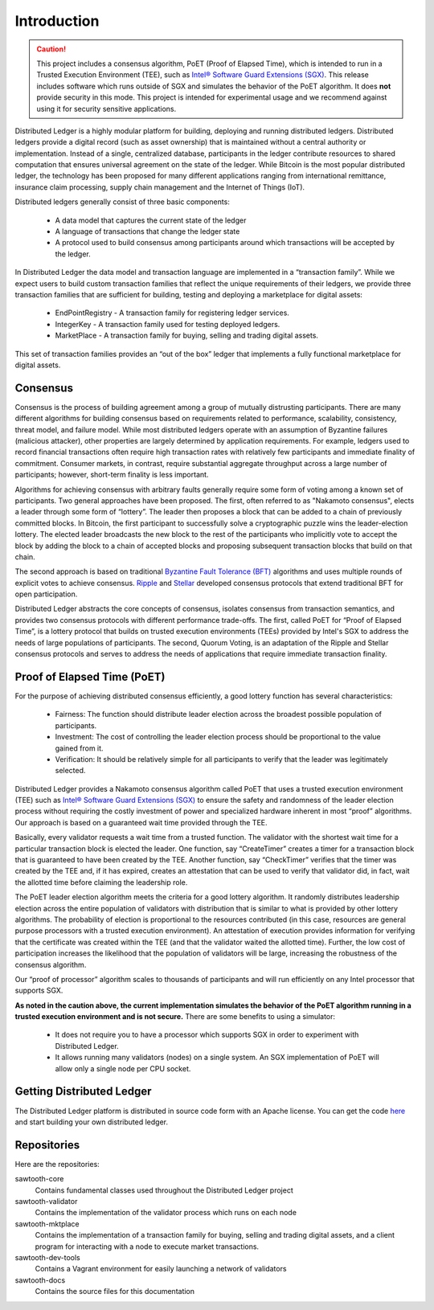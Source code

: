 ************
Introduction
************

.. caution::

    This project includes a consensus algorithm, PoET (Proof of Elapsed Time),
    which is intended to run in a Trusted Execution Environment (TEE), such as
    `Intel® Software Guard Extensions (SGX)
    <https://software.intel.com/en-us/isa-extensions/intel-sgx>`_.
    This release includes software which runs outside of SGX and simulates the
    behavior of the PoET algorithm. It does **not** provide security in this
    mode. This project is intended for experimental usage and we recommend
    against using it for security sensitive applications.

Distributed Ledger is a highly modular platform for
building, deploying and running distributed ledgers. Distributed ledgers
provide a digital record (such as asset ownership) that is maintained
without a central authority or implementation. Instead of a single,
centralized database, participants in the ledger contribute resources
to shared computation that ensures universal agreement on the state of
the ledger. While Bitcoin is the most popular distributed ledger, the
technology has been proposed for many different applications ranging
from international remittance, insurance claim processing, supply chain
management and the Internet of Things (IoT).

Distributed ledgers generally consist of three basic components:

    * A data model that captures the current state of the ledger

    * A language of transactions that change the ledger state

    * A protocol used to build consensus among participants around
      which transactions will be accepted by the ledger.

In Distributed Ledger the data model and transaction language are implemented
in a “transaction family”. While we expect users to build custom transaction
families that reflect the unique requirements of their ledgers, we provide
three transaction families that are sufficient for building, testing and
deploying a marketplace for digital assets:

    * EndPointRegistry - A transaction family for registering ledger
      services.

    * IntegerKey - A transaction family used for testing deployed ledgers.

    * MarketPlace - A transaction family for buying, selling and trading
      digital assets.

This set of transaction families provides an “out of the box” ledger that
implements a fully functional marketplace for digital assets.


Consensus
=========

Consensus is the process of building agreement among a group of mutually
distrusting participants. There are many different algorithms for building
consensus based on requirements related to performance, scalability,
consistency, threat model, and failure model. While most distributed ledgers
operate with an assumption of Byzantine failures (malicious attacker),
other properties are largely determined by application requirements.
For example, ledgers used to record financial transactions often require
high transaction rates with relatively few participants and immediate
finality of commitment. Consumer markets, in contrast, require substantial
aggregate throughput across a large number of participants; however,
short-term finality is less important.

Algorithms for achieving consensus with arbitrary faults generally require
some form of voting among a known set of participants. Two general approaches
have been proposed. The first, often referred to as "Nakamoto consensus",
elects a leader through some form of “lottery”. The leader then proposes a
block that can be added to a chain of previously committed blocks. In Bitcoin,
the first participant to successfully solve a cryptographic puzzle wins
the leader-election lottery. The elected leader broadcasts the new block
to the rest of the participants who implicitly vote to accept the block by
adding the block to a chain of accepted blocks and proposing subsequent
transaction blocks that build on that chain.

The second approach is based on traditional
`Byzantine Fault Tolerance (BFT)
<https://en.wikipedia.org/wiki/Byzantine_fault_tolerance>`_
algorithms and uses multiple rounds of explicit votes to achieve consensus.
`Ripple <https://ripple.com/>`_ and `Stellar <https://www.stellar.org/>`_
developed consensus protocols that extend traditional BFT for open
participation.

Distributed Ledger abstracts the core concepts of consensus, isolates consensus
from transaction semantics, and provides two consensus protocols with
different performance trade-offs.  The first, called PoET for “Proof
of Elapsed Time”, is a lottery protocol that builds on trusted execution
environments (TEEs) provided by Intel's SGX to address the needs of
large populations of participants. The second, Quorum Voting,
is an adaptation of the Ripple and Stellar consensus protocols and
serves to address the needs of applications that require immediate
transaction finality.


Proof of Elapsed Time (PoET)
============================

For the purpose of achieving distributed consensus efficiently,
a good lottery function has several characteristics:

    * Fairness: The function should distribute leader election
      across the broadest possible population of participants.

    * Investment: The cost of controlling the leader election
      process should be proportional to the value gained from it.

    * Verification: It should be relatively simple for all participants
      to verify that the leader was legitimately selected.

Distributed Ledger provides a Nakamoto consensus algorithm called PoET
that uses a trusted execution environment (TEE) such as
`Intel® Software Guard Extensions (SGX)
<https://software.intel.com/en-us/isa-extensions/intel-sgx>`_
to ensure the safety and randomness of the leader election process
without requiring the costly investment of power and specialized
hardware inherent in most “proof” algorithms. Our approach
is based on a guaranteed wait time provided through the TEE.

Basically, every validator requests a wait time from a trusted function.
The validator with the shortest wait time for a particular transaction
block is elected the leader. One function, say “CreateTimer” creates
a timer for a transaction block that is guaranteed to have been created
by the TEE. Another function, say “CheckTimer” verifies that the timer
was created by the TEE and, if it has expired, creates an attestation
that can be used to verify that validator did, in fact, wait the allotted
time before claiming the leadership role.

The PoET leader election algorithm meets the criteria for a good lottery
algorithm. It randomly distributes leadership election across the entire
population of validators with distribution that is similar to what is
provided by other lottery algorithms. The probability of election
is proportional to the resources contributed (in this case, resources
are general purpose processors with a trusted execution environment).
An attestation of execution provides information for verifying that the
certificate was created within the TEE (and that the validator waited
the allotted time). Further, the low cost of participation increases the
likelihood that the population of validators will be large, increasing
the robustness of the consensus algorithm.

Our “proof of processor” algorithm scales to thousands of participants
and will run efficiently on any Intel processor that supports SGX.

**As noted in the caution above, the current implementation simulates
the behavior of the PoET algorithm running in a trusted execution environment
and is not secure.** There are some benefits to using a simulator:

    * It does not require you to have a processor which supports SGX
      in order to experiment with Distributed Ledger.

    * It allows running many validators (nodes) on a single system. An SGX
      implementation of PoET will allow only a single node per CPU socket.


Getting Distributed Ledger
==========================

The Distributed Ledger platform is distributed in source code form with
an Apache license. You can get the code `here
<https://github.com/intelledger>`_ and start building your own
distributed ledger.

Repositories
============

Here are the repositories:

sawtooth-core
    Contains fundamental classes used throughout the Distributed Ledger project

sawtooth-validator
    Contains the implementation of the validator process which runs on each node

sawtooth-mktplace
    Contains the implementation of a transaction family for buying, selling and
    trading digital assets, and a client program for interacting with a node
    to execute market transactions.

sawtooth-dev-tools
    Contains a Vagrant environment for easily launching a network of validators

sawtooth-docs
    Contains the source files for this documentation


